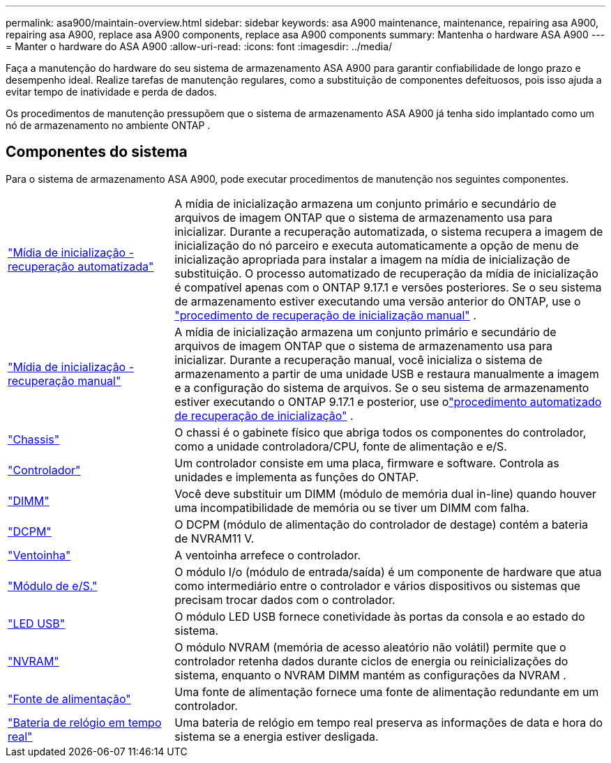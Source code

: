 ---
permalink: asa900/maintain-overview.html 
sidebar: sidebar 
keywords: asa A900 maintenance, maintenance, repairing asa A900, repairing asa A900, replace asa A900 components, replace asa A900 components 
summary: Mantenha o hardware ASA A900 
---
= Manter o hardware do ASA A900
:allow-uri-read: 
:icons: font
:imagesdir: ../media/


[role="lead"]
Faça a manutenção do hardware do seu sistema de armazenamento ASA A900 para garantir confiabilidade de longo prazo e desempenho ideal. Realize tarefas de manutenção regulares, como a substituição de componentes defeituosos, pois isso ajuda a evitar tempo de inatividade e perda de dados.

Os procedimentos de manutenção pressupõem que o sistema de armazenamento ASA A900 já tenha sido implantado como um nó de armazenamento no ambiente ONTAP .



== Componentes do sistema

Para o sistema de armazenamento ASA A900, pode executar procedimentos de manutenção nos seguintes componentes.

[cols="25,65"]
|===


 a| 
link:bootmedia-replace-workflow-bmr.html["Mídia de inicialização - recuperação automatizada"]
 a| 
A mídia de inicialização armazena um conjunto primário e secundário de arquivos de imagem ONTAP que o sistema de armazenamento usa para inicializar.  Durante a recuperação automatizada, o sistema recupera a imagem de inicialização do nó parceiro e executa automaticamente a opção de menu de inicialização apropriada para instalar a imagem na mídia de inicialização de substituição. O processo automatizado de recuperação da mídia de inicialização é compatível apenas com o ONTAP 9.17.1 e versões posteriores. Se o seu sistema de armazenamento estiver executando uma versão anterior do ONTAP, use o link:bootmedia-replace-workflow.html["procedimento de recuperação de inicialização manual"] .



 a| 
link:bootmedia-replace-workflow.html["Mídia de inicialização - recuperação manual"]
 a| 
A mídia de inicialização armazena um conjunto primário e secundário de arquivos de imagem ONTAP que o sistema de armazenamento usa para inicializar. Durante a recuperação manual, você inicializa o sistema de armazenamento a partir de uma unidade USB e restaura manualmente a imagem e a configuração do sistema de arquivos.  Se o seu sistema de armazenamento estiver executando o ONTAP 9.17.1 e posterior, use olink:bootmedia-replace-workflow-bmr.html["procedimento automatizado de recuperação de inicialização"] .



 a| 
link:chassis_replace_overview.html["Chassis"]
 a| 
O chassi é o gabinete físico que abriga todos os componentes do controlador, como a unidade controladora/CPU, fonte de alimentação e e/S.



 a| 
link:controller_replace_overview.html["Controlador"]
 a| 
Um controlador consiste em uma placa, firmware e software. Controla as unidades e implementa as funções do ONTAP.



 a| 
link:dimm_replace.html["DIMM"]
 a| 
Você deve substituir um DIMM (módulo de memória dual in-line) quando houver uma incompatibilidade de memória ou se tiver um DIMM com falha.



 a| 
link:dcpm-nvram11-battery-replace.html["DCPM"]
 a| 
O DCPM (módulo de alimentação do controlador de destage) contém a bateria de NVRAM11 V.



 a| 
link:fan_swap_out.html["Ventoinha"]
 a| 
A ventoinha arrefece o controlador.



 a| 
link:pci_cards_and_risers_replace.html["Módulo de e/S."]
 a| 
O módulo I/o (módulo de entrada/saída) é um componente de hardware que atua como intermediário entre o controlador e vários dispositivos ou sistemas que precisam trocar dados com o controlador.



 a| 
link:led_module_replace.html["LED USB"]
 a| 
O módulo LED USB fornece conetividade às portas da consola e ao estado do sistema.



 a| 
link:nvram_module_or_nvram_dimm_replacement.html["NVRAM"]
 a| 
O módulo NVRAM (memória de acesso aleatório não volátil) permite que o controlador retenha dados durante ciclos de energia ou reinicializações do sistema, enquanto o NVRAM DIMM mantém as configurações da NVRAM .



 a| 
link:power_supply_swap_out.html["Fonte de alimentação"]
 a| 
Uma fonte de alimentação fornece uma fonte de alimentação redundante em um controlador.



 a| 
link:rtc_battery_replace.html["Bateria de relógio em tempo real"]
 a| 
Uma bateria de relógio em tempo real preserva as informações de data e hora do sistema se a energia estiver desligada.

|===